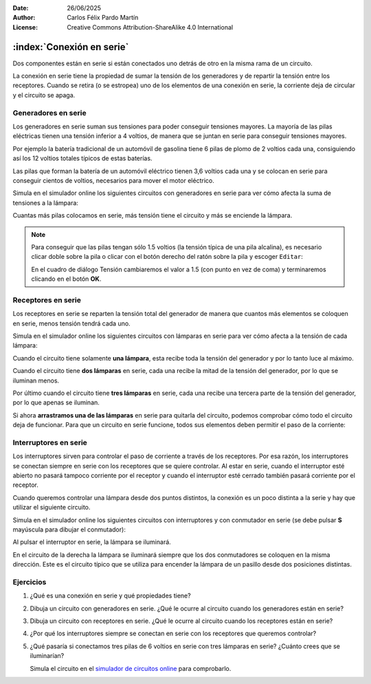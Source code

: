 ﻿:Date: 26/06/2025
:Author: Carlos Félix Pardo Martín
:License: Creative Commons Attribution-ShareAlike 4.0 International

.. _electric-simulador-serie:


:index:`Conexión en serie`
==========================
Dos componentes están en serie si están conectados uno detrás de otro
en la misma rama de un circuito.

La conexión en serie tiene la propiedad de sumar la tensión de los
generadores y de repartir la tensión entre los receptores.
Cuando se retira (o se estropea) uno de los elementos de una conexión
en serie, la corriente deja de circular y el circuito se apaga.


Generadores en serie
--------------------
Los generadores en serie suman sus tensiones para poder conseguir
tensiones mayores. La mayoría de las pilas eléctricas tienen una tensión
inferior a 4 voltios, de manera que se juntan en serie para conseguir
tensiones mayores.

Por ejemplo la batería tradicional de un automóvil de gasolina tiene
6 pilas de plomo de 2 voltios cada una, consiguiendo así los 12 voltios
totales típicos de estas baterías.

Las pilas que forman la batería de un automóvil eléctrico tienen 3,6
voltios cada una y se colocan en serie para conseguir cientos de voltios,
necesarios para mover el motor eléctrico.

Simula en el simulador online los siguientes circuitos con generadores
en serie para ver cómo afecta la suma de tensiones a la lámpara:


.. image:: electric/_images/electric-simulador-serie-02.png
   :align: center

Cuantas más pilas colocamos en serie, más tensión tiene el circuito
y más se enciende la lámpara.

.. raw:: html

   <div class="video-center">
   <iframe src="/circuits/index.html?startCircuit=empty.txt"></iframe>
   </div>

.. note::
   Para conseguir que las pilas tengan sólo 1.5 voltios (la tensión típica
   de una pila alcalina), es necesario clicar doble sobre la pila o clicar
   con el botón derecho del ratón sobre la pila y escoger ``Editar``:

   .. image:: electric/_images/electric-simulador-serie-01.png
      :align: center

   En el cuadro de diálogo Tensión cambiaremos el valor a 1.5 (con punto
   en vez de coma) y terminaremos clicando en el botón **OK**.


Receptores en serie
-------------------
Los receptores en serie se reparten la tensión total del generador de
manera que cuantos más elementos se coloquen en serie, menos tensión
tendrá cada uno.

Simula en el simulador online los siguientes circuitos con lámparas
en serie para ver cómo afecta a la tensión de cada lámpara:

.. image:: electric/_images/electric-simulador-serie-03.png
   :align: center

.. raw:: html

   <div class="video-center">
   <iframe src="/circuits/index.html?startCircuit=empty.txt"></iframe>
   </div>

Cuando el circuito tiene solamente **una lámpara**, esta recibe toda la
tensión del generador y por lo tanto luce al máximo.

Cuando el circuito tiene **dos lámparas** en serie, cada una recibe
la mitad de la tensión del generador, por lo que se iluminan menos.

Por último cuando el circuito tiene **tres lámparas** en serie, cada una
recibe una tercera parte de la tensión del generador, por lo que apenas
se iluminan.

Si ahora **arrastramos una de las lámparas** en serie para quitarla del
circuito, podemos comprobar cómo todo el circuito deja de funcionar.
Para que un circuito en serie funcione, todos sus elementos deben
permitir el paso de la corriente:

.. image:: electric/_images/electric-simulador-serie-04.png
   :align: center


Interruptores en serie
----------------------
Los interruptores sirven para controlar el paso de corriente a través
de los receptores. Por esa razón, los interruptores se conectan siempre
en serie con los receptores que se quiere controlar.
Al estar en serie, cuando el interruptor esté abierto no pasará tampoco
corriente por el receptor y cuando el interruptor esté cerrado también
pasará corriente por el receptor.

Cuando queremos controlar una lámpara desde dos puntos distintos, la
conexión es un poco distinta a la serie y hay que utilizar el siguiente
circuito.

Simula en el simulador online los siguientes circuitos con interruptores
y con conmutador en serie (se debe pulsar **S** mayúscula para dibujar
el conmutador):

.. image:: electric/_images/electric-simulador-serie-05.png
   :align: center

.. raw:: html

   <div class="video-center">
   <iframe src="/circuits/index.html?startCircuit=empty.txt"></iframe>
   </div>

Al pulsar el interruptor en serie, la lámpara se iluminará.

En el circuito de la derecha la lámpara se iluminará siempre que los dos
conmutadores se coloquen en la misma dirección. Este es el circuito típico
que se utiliza para encender la lámpara de un pasillo desde dos posiciones
distintas.


Ejercicios
----------
#. ¿Qué es una conexión en serie y qué propiedades tiene?
#. Dibuja un circuito con generadores en serie.
   ¿Qué le ocurre al circuito cuando los generadores están en serie?
#. Dibuja un circuito con receptores en serie.
   ¿Qué le ocurre al circuito cuando los receptores están en serie?
#. ¿Por qué los interruptores siempre se conectan en serie con los
   receptores que queremos controlar?
#. ¿Qué pasaría si conectamos tres pilas de 6 voltios en serie con tres
   lámparas en serie? ¿Cuánto crees que se iluminarían?

   Simula el circuito en el `simulador de circuitos online
   <../circuits/?startCircuit=empty.txt>`__ para comprobarlo.


